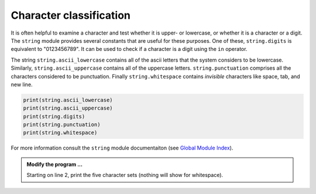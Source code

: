 ..  Copyright (C)  Brad Miller, David Ranum, Jeffrey Elkner, Peter Wentworth, Allen B. Downey, Chris
    Meyers, and Dario Mitchell.  Permission is granted to copy, distribute
    and/or modify this document under the terms of the GNU Free Documentation
    License, Version 1.3 or any later version published by the Free Software
    Foundation; with Invariant Sections being Forward, Prefaces, and
    Contributor List, no Front-Cover Texts, and no Back-Cover Texts.  A copy of
    the license is included in the section entitled "GNU Free Documentation
    License".

.. qnum::
   :prefix: strings-17-
   :start: 1

Character classification
------------------------

It is often helpful to examine a character and test whether it is upper- or lowercase, or whether it is a character or a digit. The ``string`` module provides several constants that are useful for these purposes. One of these, ``string.digits`` is equivalent to "0123456789".  It can be used to check if a character is a digit using the ``in`` operator.

The string ``string.ascii_lowercase`` contains all of the ascii letters that the system considers to be lowercase. Similarly, ``string.ascii_uppercase`` contains all of the uppercase letters. ``string.punctuation`` comprises all the characters considered to be punctuation. Finally ``string.whitespace`` contains *invisible* characters like space, tab, and new line.

.. sourcecode:: python
    
    print(string.ascii_lowercase)
    print(string.ascii_uppercase)
    print(string.digits)
    print(string.punctuation)
    print(string.whitespace)

    

For more information consult the ``string`` module documentaiton (see `Global Module Index <http://docs.python.org/py3k/py-modindex.html>`_).



.. activecode:: scratch_08_04

   import string


.. admonition:: Modify the program ...

   Starting on line 2, print the five character sets (nothing will show for whitespace).


